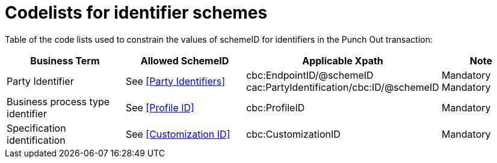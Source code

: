 = Codelists for identifier schemes

Table of the code lists used to constrain the values of schemeID for identifiers in the Punch Out transaction:

[cols="3,3,4,2", options="header"]

|===
| Business Term | Allowed SchemeID | Applicable Xpath | Note
| Party Identifier | See <<Party Identifiers>>| cbc:EndpointID/@schemeID +
cac:PartyIdentification/cbc:ID/@schemeID | Mandatory +
Mandatory
| Business process type identifier | See <<Profile ID>> | cbc:ProfileID | Mandatory
| Specification identification | See <<Customization ID>> | cbc:CustomizationID | Mandatory
|===
